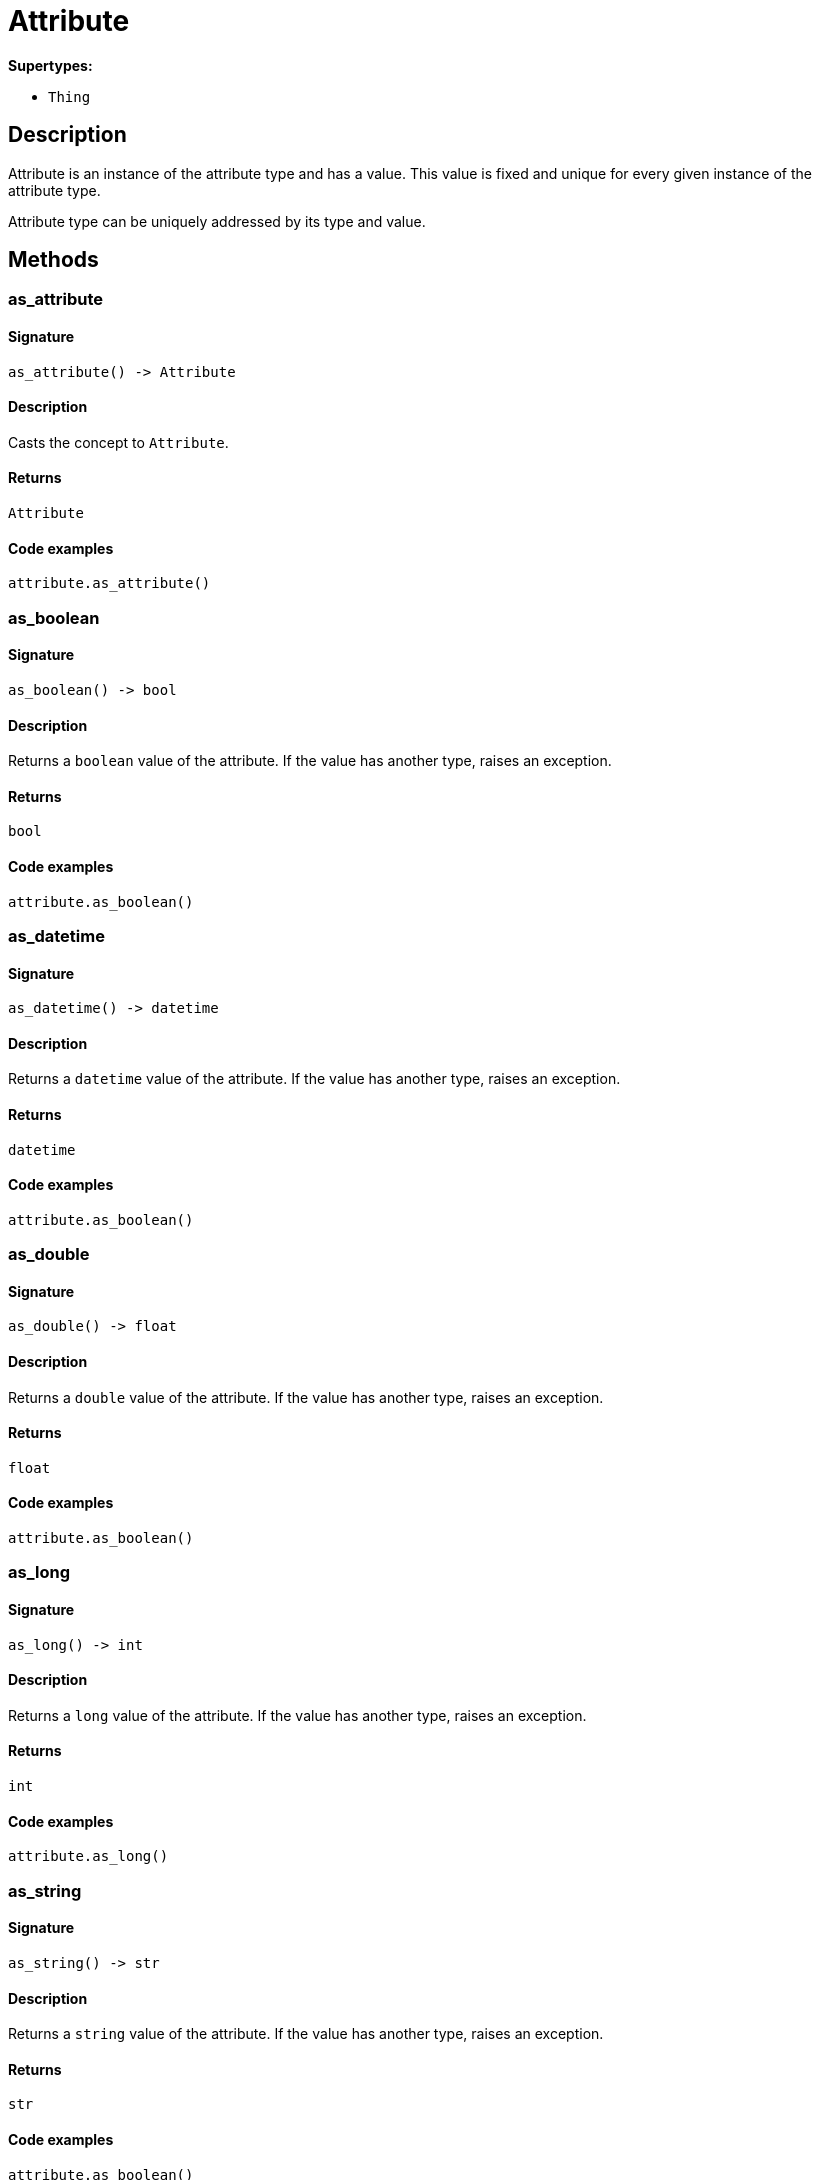 [#_Attribute]
= Attribute

*Supertypes:*

* `Thing`

== Description

Attribute is an instance of the attribute type and has a value. This value is fixed and unique for every given instance of the attribute type.

Attribute type can be uniquely addressed by its type and value.

== Methods

// tag::methods[]
[#_as_attribute]
=== as_attribute

==== Signature

[source,python]
----
as_attribute() -> Attribute
----

==== Description

Casts the concept to ``Attribute``.

==== Returns

`Attribute`

==== Code examples

[source,python]
----
attribute.as_attribute()
----

[#_as_boolean]
=== as_boolean

==== Signature

[source,python]
----
as_boolean() -> bool
----

==== Description

Returns a ``boolean`` value of the attribute. If the value has another type, raises an exception.

==== Returns

`bool`

==== Code examples

[source,python]
----
attribute.as_boolean()
----

[#_as_datetime]
=== as_datetime

==== Signature

[source,python]
----
as_datetime() -> datetime
----

==== Description

Returns a ``datetime`` value of the attribute. If the value has another type, raises an exception.

==== Returns

`datetime`

==== Code examples

[source,python]
----
attribute.as_boolean()
----

[#_as_double]
=== as_double

==== Signature

[source,python]
----
as_double() -> float
----

==== Description

Returns a ``double`` value of the attribute. If the value has another type, raises an exception.

==== Returns

`float`

==== Code examples

[source,python]
----
attribute.as_boolean()
----

[#_as_long]
=== as_long

==== Signature

[source,python]
----
as_long() -> int
----

==== Description

Returns a ``long`` value of the attribute. If the value has another type, raises an exception.

==== Returns

`int`

==== Code examples

[source,python]
----
attribute.as_long()
----

[#_as_string]
=== as_string

==== Signature

[source,python]
----
as_string() -> str
----

==== Description

Returns a ``string`` value of the attribute. If the value has another type, raises an exception.

==== Returns

`str`

==== Code examples

[source,python]
----
attribute.as_boolean()
----

[#_get_owners]
=== get_owners

==== Signature

[source,python]
----
get_owners(transaction: TypeDBTransaction, owner_type: ThingType | None = None) -> Iterator[Thing]
----

==== Description

Retrieves the instances that own this ``Attribute``.

==== Input parameters

[cols="~,~,~,~"]
[options="header"]
|===
|Name |Description |Type |Default Value
a| `transaction` a| The current transaction a| `TypeDBTransaction` a| 
a| `owner_type` a| If specified, filter results for only owners of the given type a| `ThingType \| None` a| `None`
|===

==== Returns

`Iterator[Thing]`

==== Code examples

[source,python]
----
attribute.get_owners(transaction)
attribute.get_owners(transaction, owner_type)
----

[#_get_type]
=== get_type

==== Signature

[source,python]
----
get_type() -> AttributeType
----

==== Description

Retrieves the type which this ``Attribute`` belongs to.

==== Returns

`AttributeType`

==== Code examples

[source,python]
----
attribute.get_type()
----

[#_get_value]
=== get_value

==== Signature

[source,python]
----
get_value() -> bool | int | float | str | datetime
----

==== Description

Retrieves the value which the ``Attribute`` instance holds.

==== Returns

`bool | int | float | str | datetime`

==== Code examples

[source,python]
----
attribute.get_value()
----

[#_get_value_type]
=== get_value_type

==== Signature

[source,python]
----
get_value_type() -> ValueType
----

==== Description

Retrieves the type of the value which the ``Attribute`` instance holds.

==== Returns

`ValueType`

==== Code examples

[source,python]
----
attribute.get_value_type()
----

[#_is_attribute]
=== is_attribute

==== Signature

[source,python]
----
is_attribute() -> bool
----

==== Description

Checks if the concept is an ``Attribute``.

==== Returns

`bool`

==== Code examples

[source,python]
----
attribute.is_attribute()
----

[#_is_boolean]
=== is_boolean

==== Signature

[source,python]
----
is_boolean() -> bool
----

==== Description

Returns ``True`` if the attribute value is of type ``boolean``. Otherwise, returns ``False``.

==== Returns

`bool`

==== Code examples

[source,python]
----
attribute.is_boolean()
----

[#_is_datetime]
=== is_datetime

==== Signature

[source,python]
----
is_datetime() -> bool
----

==== Description

Returns ``True`` if the attribute value is of type ``datetime``. Otherwise, returns ``False``.

==== Returns

`bool`

==== Code examples

[source,python]
----
attribute.is_datetime()
----

[#_is_double]
=== is_double

==== Signature

[source,python]
----
is_double() -> bool
----

==== Description

Returns ``True`` if the attribute value is of type ``double``. Otherwise, returns ``False``.

==== Returns

`bool`

==== Code examples

[source,python]
----
attribute.is_double()
----

[#_is_long]
=== is_long

==== Signature

[source,python]
----
is_long() -> bool
----

==== Description

Returns ``True`` if the attribute value is of type ``long``. Otherwise, returns ``False``.

==== Returns

`bool`

==== Code examples

[source,python]
----
attribute.is_long()
----

[#_is_string]
=== is_string

==== Signature

[source,python]
----
is_string() -> bool
----

==== Description

Returns ``True`` if the attribute value is of type ``string``. Otherwise, returns ``False``.

==== Returns

`bool`

==== Code examples

[source,python]
----
attribute.is_string()
----

[#_to_json]
=== to_json

==== Signature

[source,python]
----
to_json() -> Mapping[str, str | int | float | bool]
----

==== Description

Retrieves this ``Attribute`` as JSON.

==== Returns

`Mapping[str, str | int | float | bool]`

==== Code examples

[source,python]
----
attribute.to_json()
----

// end::methods[]
